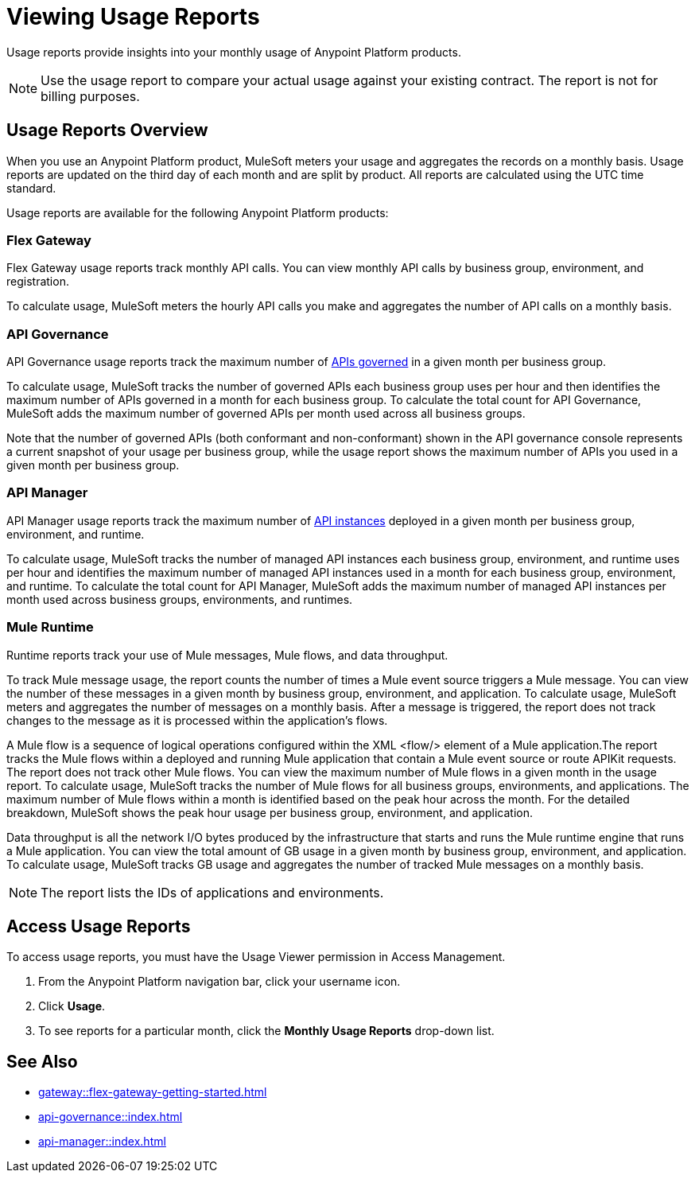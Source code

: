 = Viewing Usage Reports
:page-aliases: gateway::flex-view-usage-reports.adoc

Usage reports provide insights into your monthly usage of Anypoint Platform products. 

[NOTE]
--
Use the usage report to compare your actual usage against your existing contract. The report is not for billing purposes. 
--

== Usage Reports Overview

When you use an Anypoint Platform product, MuleSoft meters your usage and aggregates the records on a monthly basis. Usage reports are updated on the third day of each month and are split by product. All reports are calculated using the UTC time standard.

Usage reports are available for the following Anypoint Platform products:

=== Flex Gateway

Flex Gateway usage reports track monthly API calls. You can view monthly API calls by business group, environment, and registration.

To calculate usage, MuleSoft meters the hourly API calls you make and aggregates the number of API calls on a monthly basis. 
 
=== API Governance

API Governance usage reports track the maximum number of xref:api-governance::index.adoc#governed-apis[APIs governed] in a given month per business group. 

To calculate usage, MuleSoft tracks the number of governed APIs each business group uses per hour and then identifies the maximum number of APIs governed in a month for each business group. To calculate the total count for API Governance, MuleSoft adds the maximum number of governed APIs per month used across all business groups. 

Note that the number of governed APIs (both conformant and non-conformant) shown in the API governance console represents a current snapshot of your usage per business group, while the usage report shows the maximum number of APIs you used in a given month per business group.

=== API Manager

API Manager usage reports track the maximum number of xref:api-manager::latest-overview-concept.adoc#api-instances[API instances] deployed in a given month per business group, environment, and runtime. 

To calculate usage, MuleSoft tracks the number of managed API instances each business group, environment, and runtime uses per hour and identifies the maximum number of managed API instances used in a month for each business group, environment, and runtime. To calculate the total count for API Manager, MuleSoft adds the maximum number of managed API instances per month used across business groups, environments, and runtimes.

=== Mule Runtime

Runtime reports track your use of Mule messages, Mule flows, and data throughput. 

To track Mule message usage, the report counts the number of times a Mule event source triggers a Mule message. You can view the number of these messages in a given month by business group, environment, and application. To calculate usage, MuleSoft meters and aggregates the number of messages on a monthly basis. After a message is triggered, the report does not track changes to the message as it is processed within the application’s flows.

A Mule flow is a sequence of logical operations configured within the XML <flow/> element of a Mule application.The report tracks the Mule flows within a deployed and running Mule application that contain a Mule event source or route APIKit requests. The report does not track other Mule flows. You can view the maximum number of Mule flows in a given month in the usage report. To calculate usage, MuleSoft tracks the number of Mule flows for all business groups, environments, and applications. The maximum number of Mule flows within a month is identified based on the peak hour across the month. For the detailed breakdown, MuleSoft shows the peak hour usage per business group, environment, and application. 

Data throughput is all the network I/O bytes produced by the infrastructure that starts and runs the Mule runtime engine that runs a Mule application. You can view the total amount of GB usage in a given month by business group, environment, and application. To calculate usage, MuleSoft tracks GB usage and aggregates the number of tracked Mule messages on a monthly basis.

[NOTE]
--
The report lists the IDs of applications and environments. 
--

== Access Usage Reports

To access usage reports, you must have the Usage Viewer permission in Access Management.

. From the Anypoint Platform navigation bar, click your username icon.
. Click *Usage*.
. To see reports for a particular month, click the *Monthly Usage Reports* drop-down list.


== See Also

* xref:gateway::flex-gateway-getting-started.adoc[]
* xref:api-governance::index.adoc[]
* xref:api-manager::index.adoc[]